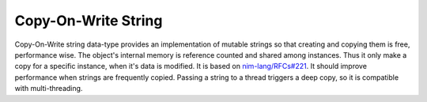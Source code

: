 ====================================================
               Copy-On-Write String
====================================================

Copy-On-Write string data-type provides an implementation of mutable strings so
that creating and copying them is free, performance wise. The object's internal
memory is reference counted and shared among instances. Thus it only make a
copy for a specific instance, when it's data is modified. It is based on
`nim-lang/RFCs#221 <https://github.com/nim-lang/RFCs/issues/221>`_. It should
improve performance when strings are frequently copied. Passing a string to a
thread triggers a deep copy, so it is compatible with multi-threading.
